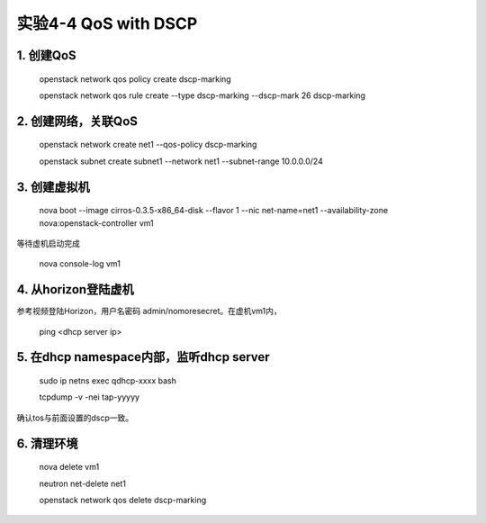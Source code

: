 ====================
实验4-4 QoS with DSCP
====================
      
 
1. 创建QoS
==========

    openstack network qos policy create dscp-marking
    
    openstack network qos rule create --type dscp-marking --dscp-mark 26 dscp-marking

2. 创建网络，关联QoS
==========
    
    openstack network create net1 --qos-policy dscp-marking
    
    openstack subnet create subnet1 --network net1 --subnet-range 10.0.0.0/24
    
3. 创建虚拟机
=========
    
    nova boot --image cirros-0.3.5-x86_64-disk --flavor 1 --nic net-name=net1 --availability-zone nova:openstack-controller vm1
    
等待虚机启动完成

    nova console-log vm1
    
4. 从horizon登陆虚机
==========

参考视频登陆Horizon，用户名密码 admin/nomoresecret。在虚机vm1内，

    ping <dhcp server ip>

5. 在dhcp namespace内部，监听dhcp server
==========

    sudo ip netns exec qdhcp-xxxx bash
    
    tcpdump -v -nei tap-yyyyy

确认tos与前面设置的dscp一致。


6. 清理环境
========

    nova delete vm1
    
    neutron net-delete net1
    
    openstack network qos delete dscp-marking
